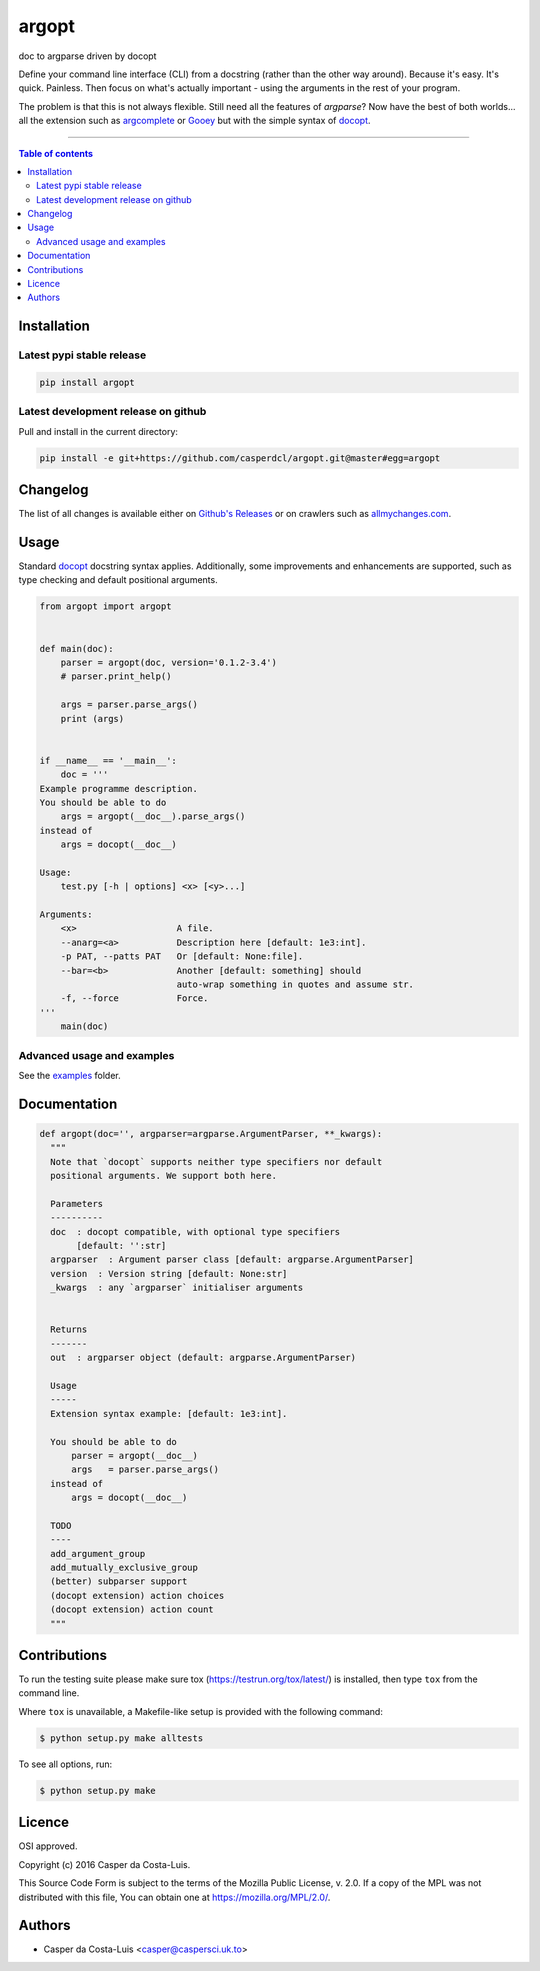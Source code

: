 argopt
======

doc to argparse driven by docopt

|PyPi Status|
|Build Status| |Coverage Status| |Branch Coverage Status|

Define your command line interface (CLI) from a docstring (rather than the
other way around). Because it's easy. It's quick. Painless. Then focus on
what's actually important - using the arguments in the rest of your program.

The problem is that this is not always flexible. Still need all the features of
`argparse`? Now have the best of both worlds... all the extension such as
`argcomplete <https://github.com/kislyuk/argcomplete>`__ or
`Gooey <https://github.com/chriskiehl/Gooey/>`__ but with the simple syntax of
`docopt <https://github.com/docopt/docopt/>`__.

------------------------------------------

.. contents:: Table of contents
   :backlinks: top
   :local:


Installation
------------

Latest pypi stable release
~~~~~~~~~~~~~~~~~~~~~~~~~~

.. code:: sh

    pip install argopt

Latest development release on github
~~~~~~~~~~~~~~~~~~~~~~~~~~~~~~~~~~~~

Pull and install in the current directory:

.. code:: sh

    pip install -e git+https://github.com/casperdcl/argopt.git@master#egg=argopt


Changelog
---------

The list of all changes is available either on
`Github's Releases <https://github.com/casperdcl/argopt/releases>`__
or on crawlers such as
`allmychanges.com <https://allmychanges.com/p/python/argopt/>`__.


Usage
-----

Standard `docopt <https://github.com/docopt/docopt>`__ docstring syntax applies.
Additionally, some improvements and enhancements are supported, such as type
checking and default positional arguments.

.. code:: python

    from argopt import argopt


    def main(doc):
        parser = argopt(doc, version='0.1.2-3.4')
        # parser.print_help()

        args = parser.parse_args()
        print (args)


    if __name__ == '__main__':
        doc = '''
    Example programme description.
    You should be able to do
        args = argopt(__doc__).parse_args()
    instead of
        args = docopt(__doc__)

    Usage:
        test.py [-h | options] <x> [<y>...]

    Arguments:
        <x>                   A file.
        --anarg=<a>           Description here [default: 1e3:int].
        -p PAT, --patts PAT   Or [default: None:file].
        --bar=<b>             Another [default: something] should
                              auto-wrap something in quotes and assume str.
        -f, --force           Force.
    '''
        main(doc)

Advanced usage and examples
~~~~~~~~~~~~~~~~~~~~~~~~~~~

See the `examples <https://github.com/casperdcl/argopt/tree/master/examples>`__
folder.


Documentation
-------------

.. code:: python

    def argopt(doc='', argparser=argparse.ArgumentParser, **_kwargs):
      """
      Note that `docopt` supports neither type specifiers nor default
      positional arguments. We support both here.

      Parameters
      ----------
      doc  : docopt compatible, with optional type specifiers
           [default: '':str]
      argparser  : Argument parser class [default: argparse.ArgumentParser]
      version  : Version string [default: None:str]
      _kwargs  : any `argparser` initialiser arguments


      Returns
      -------
      out  : argparser object (default: argparse.ArgumentParser)

      Usage
      -----
      Extension syntax example: [default: 1e3:int].

      You should be able to do
          parser = argopt(__doc__)
          args   = parser.parse_args()
      instead of
          args = docopt(__doc__)

      TODO
      ----
      add_argument_group
      add_mutually_exclusive_group
      (better) subparser support
      (docopt extension) action choices
      (docopt extension) action count
      """


Contributions
-------------

To run the testing suite please make sure tox (https://testrun.org/tox/latest/)
is installed, then type ``tox`` from the command line.

Where ``tox`` is unavailable, a Makefile-like setup is
provided with the following command:

.. code:: sh

    $ python setup.py make alltests

To see all options, run:

.. code:: sh

    $ python setup.py make


Licence
-------

OSI approved.

Copyright (c) 2016 Casper da Costa-Luis.

This Source Code Form is subject to the terms of the
Mozilla Public License, v. 2.0.
If a copy of the MPL was not distributed with this file, You can obtain one
at `https://mozilla.org/MPL/2.0/ <https://mozilla.org/MPL/2.0/>`__.


Authors
-------

- Casper da Costa-Luis <casper@caspersci.uk.to>

.. |Build Status| image:: https://travis-ci.org/casperdcl/argopt.svg?branch=master
   :target: https://travis-ci.org/casperdcl/argopt
.. |Coverage Status| image:: https://coveralls.io/repos/casperdcl/argopt/badge.svg
   :target: https://coveralls.io/r/casperdcl/argopt
.. |Branch Coverage Status| image:: https://codecov.io/github/casperdcl/argopt/coverage.svg?branch=master
   :target: https://codecov.io/github/casperdcl/argopt?branch=master
.. |PyPi Status| image:: https://img.shields.io/pypi/v/argopt.svg
   :target: https://pypi.python.org/pypi/argopt
